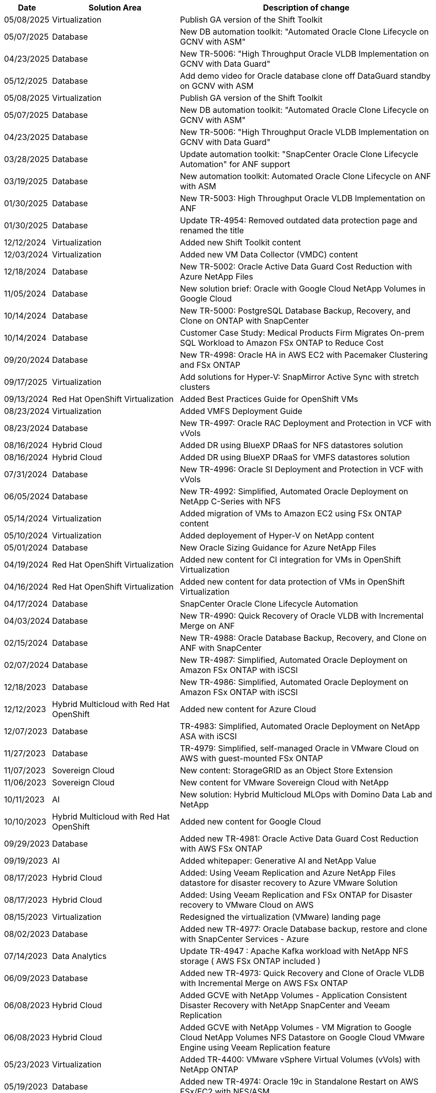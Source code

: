 // tag::header[]
[width=100%,cols="10%, 30%, 60%", frame=none, grid=rows, options="header"]
|===
| *Date* | *Solution Area* | *Description of change*
// end::header[]
// tag::vmware[]
| 05/08/2025 | Virtualization | Publish GA version of the Shift Toolkit
// end::vmware[]
// tag::ent-db[]
| 05/07/2025 | Database | New DB automation toolkit: "Automated Oracle Clone Lifecycle on GCNV with ASM" 
// end::ent-db[]
// tag::ent-db[]
| 04/23/2025 | Database | New TR-5006: "High Throughput Oracle VLDB Implementation on GCNV with Data Guard" 
// end::ent-db[]
// tag::ent-db[]
| 05/12/2025 | Database | Add demo video for Oracle database clone off DataGuard standby on GCNV with ASM 
// end::ent-db[]
// tag::vmware[]
| 05/08/2025 | Virtualization | Publish GA version of the Shift Toolkit
// end::vmware[]
// tag::ent-db[]
| 05/07/2025 | Database | New DB automation toolkit: "Automated Oracle Clone Lifecycle on GCNV with ASM" 
// end::ent-db[]
// tag::ent-db[]
| 04/23/2025 | Database | New TR-5006: "High Throughput Oracle VLDB Implementation on GCNV with Data Guard" 
// end::ent-db[]
// tag::ent-db[]
| 03/28/2025 | Database | Update automation toolkit: "SnapCenter Oracle Clone Lifecycle Automation" for ANF support
// end::ent-db[]
// tag::ent-db[]
| 03/19/2025 | Database | New automation toolkit: Automated Oracle Clone Lifecycle on ANF with ASM
// end::ent-db[]
// tag::ent-db[]
| 01/30/2025 | Database | New TR-5003: High Throughput Oracle VLDB Implementation on ANF
| 01/30/2025 | Database | Update TR-4954: Removed outdated data protection page and renamed the title
// end::ent-db[]
// tag::vmware[]
| 12/12/2024 | Virtualization | Added new Shift Toolkit content
| 12/03/2024 | Virtualization | Added new VM Data Collector (VMDC) content
// end::vmware[]
// tag::ent-db[]
| 12/18/2024 | Database | New TR-5002: Oracle Active Data Guard Cost Reduction with Azure NetApp Files
// end::ent-db[]
// tag::ent-db[]
| 11/05/2024 | Database | New solution brief: Oracle with Google Cloud NetApp Volumes in Google Cloud
| 10/14/2024 | Database | New TR-5000: PostgreSQL Database Backup, Recovery, and Clone on ONTAP with SnapCenter
// end::ent-db[]
// tag::ent-db[]
| 10/14/2024 | Database | Customer Case Study: Medical Products Firm Migrates On-prem SQL Workload to Amazon FSx ONTAP to Reduce Cost
// end::ent-db[]
// tag::ent-db[]
| 09/20/2024 | Database | New TR-4998: Oracle HA in AWS EC2 with Pacemaker Clustering and FSx ONTAP
// end::ent-db[]
// tag::hyperv[]
| 09/17/2025 | Virtualization | Add solutions for Hyper-V: SnapMirror Active Sync with stretch clusters
// end::hyperv[]
// tag::containers[]
| 09/13/2024 | Red Hat OpenShift Virtualization | Added Best Practices Guide for OpenShift VMs
// end::containers[]
// tag::vmware[]
| 08/23/2024 | Virtualization | Added VMFS Deployment Guide
// end::vmware[]
// tag::ent-db[]
| 08/23/2024 | Database | New TR-4997: Oracle RAC Deployment and Protection in VCF with vVols
// end::ent-db[]
// tag::hmc[]
| 08/16/2024 | Hybrid Cloud | Added DR using BlueXP DRaaS for NFS datastores solution
| 08/16/2024 | Hybrid Cloud | Added DR using BlueXP DRaaS for VMFS datastores solution
// end::hmc[]
// tag::ent-db[]
| 07/31/2024 | Database | New TR-4996: Oracle SI Deployment and Protection in VCF with vVols
// end::ent-db[]
// tag::ent-db[]
| 06/05/2024 | Database | New TR-4992: Simplified, Automated Oracle Deployment on NetApp C-Series with NFS
// end::ent-db[]
// tag::vmware[]
| 05/14/2024 | Virtualization | Added migration of VMs to Amazon EC2 using FSx ONTAP content
// end::vmware[]
// tag::hyperv[]
| 05/10/2024 | Virtualization | Added deployement of Hyper-V on NetApp content
// end::hyperv[]
// tag::ent-db[]
| 05/01/2024 | Database | New Oracle Sizing Guidance for Azure NetApp Files
// end::ent-db[]
// tag::containers[]
| 04/19/2024 | Red Hat OpenShift Virtualization | Added new content for CI integration for VMs in OpenShift Virtualization
// end::containers[]
// tag::containers[]
| 04/16/2024 | Red Hat OpenShift Virtualization | Added new content for data protection of VMs in OpenShift Virtualization
// end::containers[]
// tag::ent-db[]
| 04/17/2024 | Database | SnapCenter Oracle Clone Lifecycle Automation
// end::ent-db[]
// tag::ent-db[]
| 04/03/2024 | Database | New TR-4990: Quick Recovery of Oracle VLDB with Incremental Merge on ANF
// end::ent-db[]
// tag::ent-db[]
| 02/15/2024 | Database | New TR-4988: Oracle Database Backup, Recovery, and Clone on ANF with SnapCenter
// end::ent-db[]
// tag::ent-db[]
| 02/07/2024 | Database | New TR-4987: Simplified, Automated Oracle Deployment on Amazon FSx ONTAP with iSCSI
// end::ent-db[]
// tag::ent-db[]
| 12/18/2023 | Database | New TR-4986: Simplified, Automated Oracle Deployment on Amazon FSx ONTAP with iSCSI
// end::ent-db[]
// tag::rhhc[]
| 12/12/2023 | Hybrid Multicloud with Red Hat OpenShift | Added new content for Azure Cloud
// end::rhhc[]
// tag::ent-db[]
| 12/07/2023 | Database | TR-4983: Simplified, Automated Oracle Deployment on NetApp ASA with iSCSI
// end::ent-db[]
// tag::ent-db[]
| 11/27/2023 | Database | TR-4979: Simplified, self-managed Oracle in VMware Cloud on AWS with guest-mounted FSx ONTAP
// end::ent-db[]
// tag::vmw-sc[]
| 11/07/2023 | Sovereign Cloud | New content: StorageGRID as an Object Store Extension
| 11/06/2023 | Sovereign Cloud | New content for VMware Sovereign Cloud with NetApp
// end::vmw-sc[]
// tag::aiml[]
| 10/11/2023 | AI | New solution: Hybrid Multicloud MLOps with Domino Data Lab and NetApp
// end::aiml[]
// tag::rhhc[]
| 10/10/2023 | Hybrid Multicloud with Red Hat OpenShift | Added new content for Google Cloud
// end::rhhc[]
// tag::ent-db[]
| 09/29/2023 | Database | Added new TR-4981: Oracle Active Data Guard Cost Reduction with AWS FSx ONTAP
// end::ent-db[]
// tag::aiml[]
| 09/19/2023 | AI | Added whitepaper: Generative AI and NetApp Value
// end::aiml[]
// tag::hmc[]
| 08/17/2023 | Hybrid Cloud | Added: Using Veeam Replication and Azure NetApp Files datastore for disaster recovery to Azure VMware Solution 
| 08/17/2023 | Hybrid Cloud | Added: Using Veeam Replication and FSx ONTAP for Disaster recovery to VMware Cloud on AWS 
// end::hmc[]
// tag::vmware[]
| 08/15/2023 | Virtualization | Redesigned the virtualization (VMware) landing page
// end::vmware[]
// tag::ent-db[]
| 08/02/2023 | Database | Added new TR-4977: Oracle Database backup, restore and clone with SnapCenter Services - Azure
// end::ent-db[]
// tag::aiml[]
| 07/14/2023 | Data Analytics | Update TR-4947 : Apache Kafka workload with NetApp NFS storage ( AWS FSx ONTAP included )
// end::aiml[]
// tag::ent-db[]
| 06/09/2023 | Database | Added new TR-4973: Quick Recovery and Clone of Oracle VLDB with Incremental Merge on AWS FSx ONTAP
// end::ent-db[]
// tag::hmc[]
| 06/08/2023 | Hybrid Cloud | Added GCVE with NetApp Volumes - Application Consistent Disaster Recovery with NetApp SnapCenter and Veeam Replication
| 06/08/2023 | Hybrid Cloud | Added GCVE with NetApp Volumes - VM Migration to Google Cloud NetApp Volumes NFS Datastore on Google Cloud VMware Engine using Veeam Replication feature
// end::hmc[]
// tag::vmware[]
| 05/23/2023 | Virtualization | Added TR-4400: VMware vSphere Virtual Volumes (vVols) with NetApp ONTAP
// end::vmware[]
// tag::ent-db[]
| 05/19/2023 | Database | Added new TR-4974: Oracle 19c in Standalone Restart on AWS FSx/EC2 with NFS/ASM
// end::ent-db[]
// tag::rhhc[]
| 05/16/2023 | Hybrid Multicloud with Red Hat OpenShift | Added new title in the side bar and new content
| 05/16/2023 | Hybrid Multicloud with Red Hat OpenShift | Added new content 
// end::rhhc[]
// tag::hmc[]
| 05/10/2023 | Hybrid Cloud | Added TR-4955: Disaster Recovery with Azure NetApp Files (ANF) and Azure VMware Solution (AVS)
// end::hmc[]
// tag::ent-db[]
| 05/05/2023 | Database | New TR-4951: Backup and Recovery for Microsoft SQL Server on AWS FSx ONTAP
// end::ent-db[]
// tag::vmware[]
| 05/04/2023 | Virtualization | Added "What's New with VMware vSphere 8" content
// end::vmware[]
// tag::hmc[]
| 04/27/2023 | Hybrid Cloud | Added Veeam Backup & Restore in VMware Cloud with AWS FSx ONTAP
// end::hmc[]
// tag::ent-db[]
| 03/31/2023 | Database | Added Oracle Database Deployment and Protection in AWS FSx/EC2 with iSCSI/ASM
| 03/31/2023 | Database | Added Oracle Database Backup, Restore and Clone with SnapCenter Services
// end::ent-db[]
// tag::automation[]
| 03/29/2023 | Automation | Updated blog "FSx ONTAP Monitoring and Auto-Resizing using AWS Lambda Function" with options for private/public deployment along with manual/automated deployment options.
| 03/22/2023 | Automation | Added blog: FSx ONTAP Monitoring and Auto-Resizing using AWS Lambda Function
// end::automation[]
// tag::ent-db[]
| 02/15/2023 | Database | Added PostgreSQL High Availability Deployment and Disaster Recovery in AWS FSx/EC2
// end::ent-db[]
// tag::hmc[]
| 02/07/2023 | Hybrid Cloud | Added blog: Announcing general availability of Google Cloud NetApp Volumes datastore support for Google Cloud VMware Engine
| 02/07/2023 | Hybrid Cloud | Added TR-4955: Disaster Recovery with FSx ONTAP and VMC (AWS VMware Cloud)
// end::hmc[]
// tag::ent-db[]
| 01/24/2023 | Database | Added TR-4954: Oracle Database Deployment and Protection on Azure NetApp Files
| 01/12/2023 | Database | Added blog: Protect your SQL Server workloads using NetApp SnapCenter with Amazon FSx ONTAP
| 12/15/2022 | Database | Added TR-4923: SQL Server on AWS EC2 using Amazon FSx ONTAP
| 12/06/2022 | Database | Added 7 videos for Oracle database modernization in hybrid cloud with Amazon FSx storage
// end::ent-db[]
// tag::hmc[]
| 10/25/2022 | Hybrid Cloud | Added link to VMware documentation for FSx ONTAP as an NFS datastore
| 10/25/2022 | Hybrid Cloud | Added reference to blog for Configuring Hybrid Cloud with FSx ONTAP and VMC on AWS SDDC using VMware HCX
| 09/30/2022 | Hybrid Cloud | Added solution for Migrating Workloads to FSx ONTAP datastore using VMware HCX
| 09/29/2022 | Hybrid Cloud | Added solution for Migrating Workloads to ANF datastore using VMware HCX
| 09/14/2022 | Hybrid Cloud | Added links to TCO calculators and simulators for FSx ONTAP / VMC and ANF / AVS
| 09/14/2022 | Hybrid Cloud | Added supplemental NFS datastore option for AWS / VMC
// end::hmc[]
// tag::ent-db[]
| 08/25/2022 | Database | Added blog - Modernize your Oracle database operation in hybrid cloud with Amazon FSx storage
// end::ent-db[]
// tag::aiml[]
| 07/11/2023 | Data Analytics | Update TR - 4947 : Apache Kafka with FSx ONTAP 
// end::aiml[]
// tag::aiml[]
| 08/25/2022 | AI | New solution: NVIDIA AI Enterprise with NetApp and VMware
// end::aiml[]
// tag::hmc[]
| 08/23/2022 | Hybrid Cloud | Updated the latest region availability for all supplemental NFS datastore options
// end::hmc[]
// tag::vmware[]
| 08/05/2022 | Virtualization | Added "Reboot Required" information for recommended ESXi and ONTAP settings
// end::vmware[]
// tag::hmc[]
| 07/28/2022 | Hybrid Cloud | Added DR solution with SnapCenter and Veeam for AWS/VMC (guest connected storage)
// end::hmc[]
// tag::hmc[]
| 07/21/2022 | Hybrid Cloud | Added DR solution with CVO and JetStream for AVS (guest connected storage)
// end::hmc[]
// tag::ent-db[]
| 06/29/2022 | Database | Added WP-7357: Oracle Database Deployment on EC2/FSx Best Practices
// end::ent-db[]
// tag::aiml[]
| 06/16/2022 | AI |  Added NVIDIA DGX SuperPOD with NetApp design guide
// end::aiml[]
// tag::hmc[]
| 06/10/2022 | Hybrid Cloud | Added AVS with ANF native datastore overview and DR with JetStream
// end::hmc[]
// tag::hmc[]
| 06/07/2022 | Hybrid Cloud | Updated AVS region support to match public preview announcement / support
// end::hmc[]
// tag::aiml[]
| 06/07/2022 | Data Analytics | Added link to NetApp EF600 with Splunk Enterprise solution
// end::aiml[]
// tag::hmc[]
| 06/02/2022 | Hybrid Cloud | Added list of region availability for NFS datastores for NetApp Hybrid Multicloud with VMware
// end::hmc[]
// tag::aiml[]
| 05/20/2022 | AI | New BeeGFS Design and Deployment guides for SuperPOD
// end::aiml[]
// tag::vmware[]
// tag::hmc[]
| 04/01/2022 | Hybrid Cloud | Organized content of Hybrid Multicloud with VMware solutions: landing pages for each hyperscaler and inclusion of available solution (use case) content
// end::hmc[]
// end::vmware[]
// tag::containers[]
| 03/29/2022 | Containers | Added a new TR: DevOps with NetApp Astra
// end::containers[]
// tag::containers[]
| 03/08/2022 | Containers | Added a new video demo: Accelerate Software Development with Astra Control and NetApp FlexClone Technology
// end::containers[]
// tag::containers[]
| 03/01/2022 | Containers | Added new sections to NVA-1160: Installation of Trident Protect via OperatorHub and Ansible
// end::containers[]
// tag::general[]
// tag::aiml[]
| 02/02/2022 | General | Created landing pages to better organize content for AI and Modern Data Analytics
// end::aiml[]
// end::general[]
// tag::aiml[]
| 01/22/2022 | AI | Added TR: Data movement with E-Series and BeeGFS for AI and analytics workflows
// end::aiml[]
// tag::general[]
// tag::hmc[]
// tag::vmware[]
| 12/21/2021 | General | Created landing pages to better organize content for Virtualization and Hybrid Multicloud with VMware
// end::vmware[]
// end::hmc[]
// end::general[]
// tag::containers[]
| 12/21/2021 | Containers | Added a new video demo: Leverage NetApp Astra Control to Perform Post-mortem Analysis and Restore Your Application to NVA-1160
// end::containers[]
// tag::hmc[]
| 12/06/2021 | Hybrid Cloud | Creation of Hybrid Multicloud with VMware content for virtualization environment and guest connected storage options
// end::hmc[]
// tag::containers[]
| 11/15/2021 | Containers | Added a new video demo: Data Protection in CI/CD pipeline with Astra Control to NVA-1160
// end::containers[]
// tag::aiml[]
| 11/15/2021 | Modern Data Analytics | New content: Best Practices for Confluent Kafka
// end::aiml[]
// tag::automation[]
| 11/02/2021 | Automation | AWS Authentication Requirements for CVO and Connector Using NetApp Cloud Manager
// end::automation[]
// tag::aiml[]
| 10/29/2021 | Modern Data Analytics | New content: TR-4657 - NetApp hybrid cloud data solutions: Spark and Hadoop
// end::aiml[]
// tag::ent-db[]
// tag::automation[]
// tag::dp-dm[]
| 10/29/2021 | Database | Automated Data Protection for Oracle Databases
// end::dp-dm[]
// end::automation[]
// end::ent-db[]
// tag::ent-db[]
| 10/26/2021 | Database | Added blog section for enterprise applications and database to NetApp solutions tile. Added two blogs to Database blogs.
// end::ent-db[]
// tag::ent-db[]
| 10/18/2021 | Database | TR-4908 - Hybrid Cloud Database Solutions with SnapCenter
// end::ent-db[]
// tag::vmware[]
| 10/14/2021 | Virtualization | Added parts 1-4 of NetApp with VMware VCF blog series
// end::vmware[]
// tag::containers[]
| 10/04/2021 | Containers | Added a new video demo: Workload Migration using Trident Protect to NVA-1160
// end::containers[]
// tag::dp-dm[]
| 09/23/2021 | Data Migration | New content: NetApp Best Practices for NetApp XCP
// end::dp-dm[]
// tag::vmware[]
| 09/21/2021 | Virtualization | New content or ONTAP for VMware vSphere Administrators, VMware vSphere automation
// end::vmware[]
// tag::containers[]
| 09/09/2021 | Containers | Added F5 BIG-IP load balancer integration with OpenShift to NVA-1160
// end::containers[]
// tag::containers[]
| 08/05/2021 | Containers | Added a new technology integration to NVA-1160 - NetApp Trident Protect on Red Hat OpenShift
// end::containers[]
// tag::ent-db[]
// tag::automation[]
| 07/21/2021 | Database | Automated Deployment of Oracle19c for ONTAP on NFS
// end::automation[]
// end::ent-db[]
// tag::ent-db[]
| 07/02/2021 | Database | TR-4897 - SQL Server on Azure NetApp Files: Real Deployment View
// end::ent-db[]
// tag::containers[]
| 06/16/2021 | Containers | Added a new video demo, Installing OpenShift Virtualization: Red Hat OpenShift with NetApp
| 06/16/2021 | Containers | Added a new video demo, Deploying a Virtual Machine with OpenShift Virtualization: Red Hat OpenShift with NetAppp
// end::containers[]
// tag::ent-db[]
| 06/14/2021 | Database  | Added solution: Microsoft SQL Server on Azure NetApp Files
// end::ent-db[]
// tag::containers[]
| 06/11/2021 | Containers | Added a new video demo: Workload Migration using Trident and SnapMirror to NVA-1160
// end::containers[]
// tag::containers[]
| 06/09/2021 | Containers | Added a new use-case to NVA-1160 - Advanced Cluster Management for Kubernetes on Red Hat OpenShift with NetApp
// end::containers[]
// tag::containers[]
| 05/28/2021 | Containers | Added a new use-case to NVA-1160 - OpenShift Virtualization with NetApp ONTAP
// end::containers[]
// tag::containers[]
| 05/27/2021 | Containers | Added a new use-case to NVA-1160- Multitenancy on OpenShift with NetApp ONTAP
// end::containers[]
// tag::containers[]
| 05/26/2021 | Containers | Added NVA-1160 - Red Hat OpenShift with NetApp
// end::containers[]
// tag::containers[]
| 05/25/2021 | Containers | Added blog: Installing NetApp Trident on Red Hat OpenShift – How to solve the Docker ‘toomanyrequests’ issue!
// end::containers[]
// tag::general[]
| 05/19/2021 | General | Added link to FlexPod solutions
// end::general[]
// tag::aiml[]
| 05/19/2021 | AI | Converted AI Control Plane solution from PDF to HTML
// end::aiml[]
// tag::general[]
| 05/17/2021 | General | Added Solution Feedback tile to main page
// end::general[]
// tag::ent-db[]
// tag::automation[]
| 05/11/2021 | Database | Added automated deployment of Oracle 19c for ONTAP on NFS
// end::automation[]
// end::ent-db[]
// tag::vmware[]
// tag::containers[]
| 05/10/2021 | Virtualization | New video: How to use vVols with NetApp and VMware Tanzu Basic, part 3
// end::containers[]
// end::vmware[]
// tag::ent-db[]
| 05/06/2021 | Oracle Database | Added link to Oracle 19c RAC Databases on FlexPod DataCenter with Cisco UCS and NetApp AFF A800 over FC
| 05/05/2021 | Oracle Database | Added FlexPod Oracle NVA (1155) and Automation video
// end::ent-db[]
// tag::vdi[]
| 05/03/2021 | Desktop Virtualization | Added link to FlexPod Desktop Virtualization solutions
// end::vdi[]
// tag::vmware[]
// tag::containers[]
| 04/30/2021 | Virtualization | Video: How to use vVols with NetApp and VMware Tanzu Basic, part 2
// end::containers[]
// end::vmware[]
// tag::vmware[]
// tag::containers[]
| 04/26/2021 | Containers | Added blog: Using VMware Tanzu with ONTAP to accelerate your Kubernetes journey
// end::containers[]
// end::vmware[]
// tag::general[]
| 04/06/2021 | General | Added "About this Repository"
// end::general[]
// tag::aiml[]
| 03/31/2021 | AI | Added TR-4886 - AI Inferencing at the Edge: NetApp ONTAP with Lenovo ThinkSystem Solution Design
| 03/29/2021 | Modern Data Analytics | Added NVA-1157 - Apache Spark Workload with NetApp Storage Solution
// end::aiml[]
// tag::vmware[]
// tag::containers[]
| 03/23/2021 | Virtualization | Video: How to use vVols with NetApp and VMware Tanzu Basic, part 1
// end::containers[]
// end::vmware[]
// tag::general[]
| 03/09/2021 | General | Added E-Series content; categorized AI content
// end::general[]
// tag::automation[]
| 03/04/2021 | Automation | New content: getting started with NetApp solution automation
// end::automation[]
// tag::vmware[]
| 02/18/2021 |  Virtualization | Added TR-4597 - VMware vSphere for ONTAP
// end::vmware[]
// tag::aiml[]
| 02/16/2021 | AI | Added automated deployment steps for AI Edge Inferencing
// end::aiml[]
// tag::apps[]
| 02/03/2021 | SAP | Added landing page for all SAP and SAP HANA content
// end::apps[]
// tag::vdi[]
| 02/01/2021 | Desktop Virtualization | VDI with NetApp VDS, Added content for GPU nodes
// end::vdi[]
// tag::aiml[]
| 01/06/2021 | AI | New solution: NetApp ONTAP AI with NVIDIA DGX A100 Systems and Mellanox Spectrum Ethernet Switches (Design and Deployment)
// end::aiml[]
// tag::general[]
| 12/22/2020 | General | Initial release of NetApp Solutions repository
// end::general[]
// tag::header[]
|===
// end::header[]